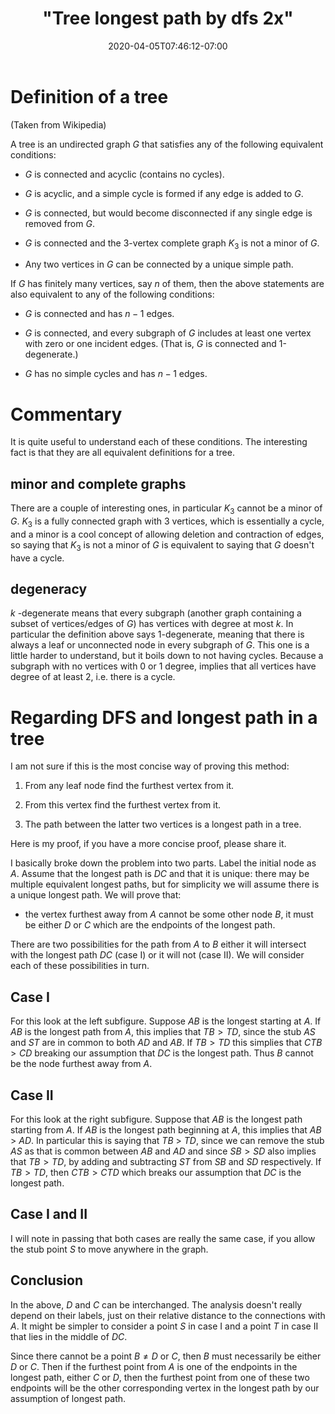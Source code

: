# -*- mode: org -*-
#+HUGO_BASE_DIR: ../..
#+HUGO_SECTION: posts
#+HUGO_WEIGHT: 2000
#+HUGO_AUTO_SET_LASTMOD: t
#+TITLE: "Tree longest path by dfs 2x"
#+DATE: 2020-04-05T07:46:12-07:00
#+HUGO_TAGS: dfs trees algorithms
#+HUGO_CATEGORIES: dfs trees algorithms
#+HUGO_MENU_off: :menu "main" :weight 2000
#+HUGO_CUSTOM_FRONT_MATTER: :foo bar :baz zoo :alpha 1 :beta "two words" :gamma 10 :mathjax true :toc true
#+HUGO_DRAFT: false

#+STARTUP: indent hidestars showall

* Definition of a tree
(Taken from Wikipedia)

A tree is an undirected graph $G$ that satisfies any of the following equivalent
conditions:

- $G$ is connected and acyclic (contains no cycles).

- $G$ is acyclic, and a simple cycle is formed if any edge is added to $G$.

- $G$ is connected, but would become disconnected if any single edge is removed
  from $G$.

- $G$ is connected and the 3-vertex complete graph $K_3$ is not a minor of $G$.

- Any two vertices in $G$ can be connected by a unique simple path.

If $G$ has finitely many vertices, say $n$ of them, then the above statements
are also equivalent to any of the following conditions:

- $G$ is connected and has $n − 1$ edges.

- $G$ is connected, and every subgraph of $G$ includes at least one vertex with
  zero or one incident edges. (That is, $G$ is connected and 1-degenerate.)

- $G$ has no simple cycles and has $n − 1$ edges.

* Commentary

It is quite useful to understand each of these conditions.  The interesting fact
is that they are all equivalent definitions for a tree.

** minor and complete graphs
There are a couple of interesting ones, in particular $K_3$ cannot be a minor of
$G$. $K_3$ is a fully connected graph with 3 vertices, which is essentially a
cycle, and a minor is a cool concept of allowing deletion and contraction of
edges, so saying that $K_3$ is not a minor of $G$ is equivalent to saying that
$G$ doesn't have a cycle.

** degeneracy
$k$ -degenerate means that every subgraph (another graph containing a subset of
vertices/edges of $G$) has vertices with degree at most $k$. In particular the
definition above says 1-degenerate, meaning that there is always a leaf or
unconnected node in every subgraph of $G$. This one is a little harder to
understand, but it boils down to not having cycles. Because a subgraph with no
vertices with 0 or 1 degree, implies that all vertices have degree of at least
2, i.e. there is a cycle.

* Regarding DFS and longest path in a tree

I am not sure if this is the most concise way of proving this method:

1. From any leaf node find the furthest vertex from it.

2. From this vertex find the furthest vertex from it.

3. The path between the latter two vertices is a longest path in a tree.

Here is my proof, if you have a more concise proof, please share it.

I basically broke down the problem into two parts. Label the initial node as
$A$. Assume that the longest path is $DC$ and that it is unique: there may be
multiple equivalent longest paths, but for simplicity we will assume there is a
unique longest path. We will prove that:

- the vertex furthest away from $A$ cannot be some other node $B$, it must be
  either $D$ or $C$ which are the endpoints of the longest path.

There are two possibilities for the path from $A$ to $B$ either it will
intersect with the longest path $DC$ (case I) or it will not (case II). We will
consider each of these possibilities in turn.

[[file:/images/trees/dfs-2.svg]]

** Case I

For this look at the left subfigure.  Suppose $AB$ is the longest starting
at $A$.  If $AB$ is the longest path from $A$, this implies that $TB > TD$,
since the stub $AS$ and $ST$ are in common to both $AD$ and $AB$.  If $TB >
TD$ this simplies that $CTB > CD$ breaking our assumption that $DC$ is the
longest path.  Thus $B$ cannot be the node furthest away from $A$.

** Case II
For this look at the right subfigure. Suppose that $AB$ is the longest path
starting from $A$. If $AB$ is the longest path beginning at $A$, this implies
that $AB$ > $AD$. In particular this is saying that $TB$ > $TD$, since we can
remove the stub $AS$ as that is common between $AB$ and $AD$ and since $SB > SD$
also implies that $TB >TD$, by adding and subtracting $ST$ from $SB$ and $SD$
respectively.  If $TB > TD$, then $CTB > CTD$ which breaks our assumption that
$DC$ is the longest path.

** Case I and II
I will note in passing that both cases are really the same case, if you allow
the stub point $S$ to move anywhere in the graph.

[[file:/images/trees/dfs-2-anim/animatedGIF.gif]]

** Conclusion
In the above, $D$ and $C$ can be interchanged. The analysis doesn't really
depend on their labels, just on their relative distance to the connections with
$A$. It might be simpler to consider a point $S$ in case I and a point $T$ in
case II that lies in the middle of $DC$.

Since there cannot be a point $B \ne D$ or $C$, then $B$ must necessarily be
either $D$ or $C$. Then if the furthest point from $A$ is one of the endpoints
in the longest path, either $C$ or $D$, then the furthest point from one of
these two endpoints will be the other corresponding vertex in the longest path
by our assumption of longest path.

#+BEGIN_COMMENT
https://www.reddit.com/r/algorithms/comments/76retc/algorithm_for_finding_the_longest_path_in_an/
#+END_COMMENT
